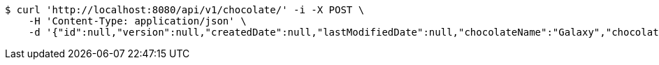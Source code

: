 [source,bash]
----
$ curl 'http://localhost:8080/api/v1/chocolate/' -i -X POST \
    -H 'Content-Type: application/json' \
    -d '{"id":null,"version":null,"createdDate":null,"lastModifiedDate":null,"chocolateName":"Galaxy","chocolateType":"Dark","barcode":123456789,"price":5.50,"quantityOnHand":null}'
----